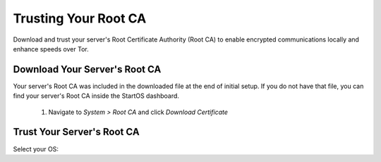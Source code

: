 .. _trust-ca:

=====================
Trusting Your Root CA
=====================

Download and trust your server's Root Certificate Authority (Root CA) to enable encrypted communications locally and enhance speeds over Tor.

Download Your Server's Root CA
------------------------------
Your server's Root CA was included in the downloaded file at the end of initial setup. If you do not have that file, you can find your server's Root CA inside the StartOS dashboard.

	#. Navigate to `System > Root CA` and click `Download Certificate`

		.. figure:: /_static/images/ssl/lan_setup.png
			:width: 40%
			:alt: LAN setup menu item

Trust Your Server's Root CA
---------------------------

Select your OS:

.. raw:: html

  <div class="topics-grid grid-container full">

  <div class="grid-x grid-margin-x">

.. topic-box::
  :title: Linux
  :link: /guides/device-guides/dg-linux/lan-linux/
  :icon: scylla-icon scylla-icon--linux
  :class: large-4
  :anchor: View

  Trust your Root CA on Linux

.. topic-box::
  :title: Mac
  :link: /guides/device-guides/dg-mac/lan-mac
  :icon: scylla-icon scylla-icon--apple
  :class: large-4
  :anchor: View

  Trust your Root CA on Mac

.. topic-box::
  :title: Windows
  :link: /guides/device-guides/dg-windows/lan-windows
  :icon: scylla-icon scylla-icon--windows
  :class: large-4
  :anchor: View

  Trust your Root CA on Windows

.. topic-box::
  :title: Android
  :link: /guides/device-guides/dg-android/lan-android
  :icon: scylla-icon scylla-icon--android
  :class: large-4
  :anchor: View

  Trust your Root CA on Android

.. topic-box::
  :title: iOS
  :link: /guides/device-guides/dg-ios/lan-ios
  :icon: scylla-icon scylla-icon--ios
  :class: large-4
  :anchor: View

  Trust your Root CA on iOS